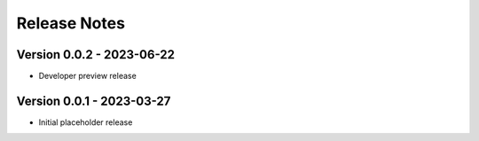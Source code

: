 =============
Release Notes
=============

Version 0.0.2 - 2023-06-22
==========================

* Developer preview release

Version 0.0.1 - 2023-03-27
==========================

* Initial placeholder release
